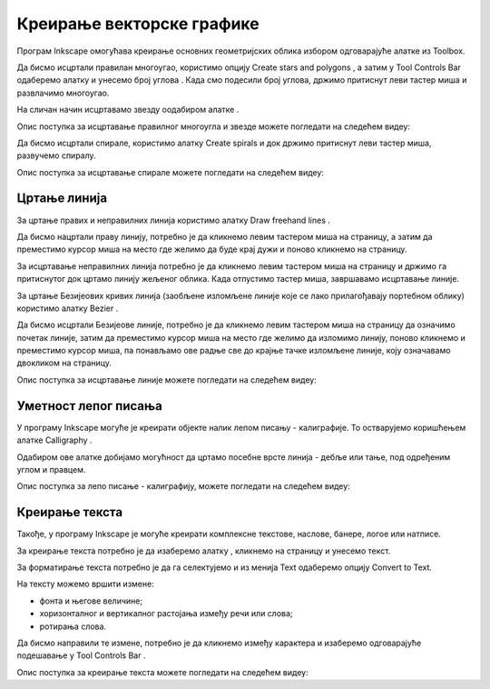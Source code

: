 Креирање векторске графике
==========================

.. infonote::
 
 На овом часу ћемо говорити о:
    •	 цртању векторских објеката.


Програм Inkscape омогућава креирање основних геометријских облика избором одговарајуће алатке из Toolbox.

.. |x1| image:: ../../_images/L77S1.png
            :width: 30px

.. |x2| image:: ../../_images/L77S2.png
            :width: 30px

.. |x3| image:: ../../_images/L77S3.png
            :width: 30px

.. |x4| image:: ../../_images/L77S4.png
            :width: 30px

.. |x5| image:: ../../_images/L77S5.png
            :width: 30px

Да бисмо исцртали правилан многоугао, користимо опцију Create stars and polygons |x1|, а затим у Tool Controls Bar одаберемо алатку |x2| и унесемо број углова |x3|. Када смо подесили број углова, држимо притиснут леви тастер миша и развлачимо многоугао. 

На сличан начин исцртавамо звезду оодабиром алатке |x3|. 
 
Опис поступка за исцртавање правилног многоугла и звезде можете погледати на следећем видеу:

.. ytpopup:: Te62qYbMsH8
    :width: 735
    :height: 415
    :align: center 

Да бисмо исцртали спирале, користимо алатку Create spirals |x4| и док држимо притиснут леви тастер миша, развучемо спиралу. 
 
Опис поступка за исцртавање спирале можете погледати на следећем видеу:

.. ytpopup:: 8OWrcGTk56o
    :width: 735
    :height: 415
    :align: center 

Цртање линија  
--------------

.. |x6| image:: ../../_images/L77S6.png
            :width: 30px


.. |x7| image:: ../../_images/L77S7.png
            :width: 30px

За цртање правих и неправилних линија користимо алатку Draw freehand lines |x5|.  

Да бисмо нацртали праву линију, потребно је да кликнемо левим тастером миша на страницу, а затим да преместимо курсор миша на место где желимо да буде крај дужи и поново кликнемо на страницу.

За исцртавање неправилних линија потребно је да кликнемо левим тастером миша на страницу и држимо га притиснутог док цртамо линију жељеног облика. Када отпустимо тастер миша, завршавамо исцртавање линије.

За цртање Безијеових кривих линија (заобљене изломљене линије које се лако прилагођавају портебном облику) користимо алатку Bezier |x6|. 

Да бисмо исцртали Безијеове линије, потребно је да кликнемо левим тастером миша на страницу да означимо почетак линије, затим да преместимо курсор миша на место где желимо да изломимо линију, поново кликнемо и преместимо курсор миша, па понављамо ове радње све до крајње тачке изломљене линије, коју означавамо двокликом на страницу.

Опис поступка за исцртавање линије можете погледати на следећем видеу:

.. ytpopup:: u6vUBLS6mLI
    :width: 735
    :height: 415
    :align: center 
 
Уметност лепог писања 
---------------------

У програму Inkscape могуће је креирати објекте налик лепом писању - калиграфије. То остварујемо коришћењем алатке Calligraphy |x7|. 

Одабиром ове алатке добијамо могућност да цртамо посебне врсте линија - дебље или тање, под одређеним углом и правцем. 

Опис поступка за лепо писање - калиграфију, можете погледати на следећем видеу:

.. ytpopup:: hhFD1sj6rBI
    :width: 735
    :height: 415
    :align: center 

Креирање текста 
----------------

.. |x8| image:: ../../_images/L77S8.png
            :width: 30px


.. |x9| image:: ../../_images/L77S9.png
            :width: 300px

Такође, у програму Inkscape је могуће креирати комплексне текстове, наслове, банере, логое или натписе. 

За креирање текста потребно је да изаберемо алатку |x8|, кликнемо на страницу и унесемо текст. 

За форматирање текста потребно је да га селектујемо и из менија Text одаберемо опцију Convert to Text. 

На тексту можемо вршити измене:

-  фонта и његове величине;
-  хоризонталног и вертикалног растојања између речи или слова;
-  ротирања слова. 

Да бисмо направили те измене, потребно је да кликнемо између карактера и изаберемо одговарајуће подешавање у Tool Controls Bar |x9|.

Опис поступка за креирање текста можете погледати на следећем видеу:

.. ytpopup:: fj2BGf8x7XI
    :width: 735
    :height: 415
    :align: center 

.. infonote::

 **Шта смо научили?**
    •	да векторску графику можемо да креирамо и обрађујемо у програму Inkscape;
    •	да програм Inkscape омогућава креирање основних геометријских објеката избором одговарајуће алатке из Toolbox;
    •	да у програму Inkscape можемо да креирамо велике и комплексне текстове, али и наслове, банере, логое или натписе.